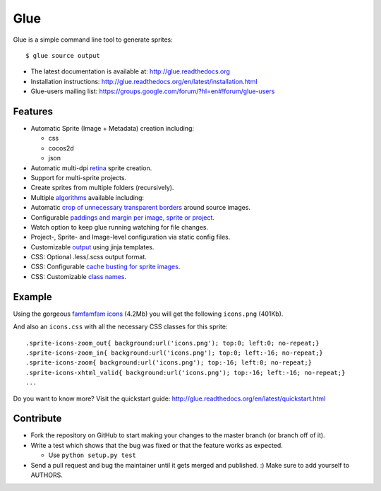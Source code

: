 Glue
====

.. image:: https://badge.fury.io/py/glue.png
    :target: http://badge.fury.io/py/glue

.. image:: https://travis-ci.org/jorgebastida/glue.png?branch=master
        :target: https://travis-ci.org/jorgebastida/glue

.. image:: https://pypip.in/d/glue/badge.png
        :target: https://crate.io/packages/glue/


Glue is a simple command line tool to generate sprites::

    $ glue source output

* The latest documentation is available at: http://glue.readthedocs.org
* Installation instructions: http://glue.readthedocs.org/en/latest/installation.html
* Glue-users mailing list: https://groups.google.com/forum/?hl=en#!forum/glue-users

Features
--------
* Automatic Sprite (Image + Metadata) creation including:

  - css
  - cocos2d
  - json

* Automatic multi-dpi `retina <http://glue.readthedocs.org/en/latest/ratios.html>`_ sprite creation.
* Support for multi-sprite projects.
* Create sprites from multiple folders (recursively).
* Multiple `algorithms <http://glue.readthedocs.org/en/latest/options.html#a-algorithm>`_ available including:
* Automatic `crop of unnecessary transparent borders <http://glue.readthedocs.org/en/latest/quickstart.html#crop-unnecessary-transparent-spaces>`_ around source images.
* Configurable `paddings and margin per image, sprite or project <http://glue.readthedocs.org/en/latest/paddings.html>`_.
* Watch option to keep glue running watching for file changes.
* Project-, Sprite- and Image-level configuration via static config files.
* Customizable `output <http://glue.readthedocs.org/en/latest/options.html#global-template>`_ using jinja templates.
* CSS: Optional .less/.scss output format.
* CSS: Configurable `cache busting for sprite images <http://glue.readthedocs.org/en/latest/options.html#cachebuster>`_.
* CSS: Customizable `class names <http://glue.readthedocs.org/en/latest/options.html#separator>`_.

Example
-------
Using the gorgeous `famfamfam icons <http://www.famfamfam.com/lab/icons/silk/>`_ (4.2Mb) you will get
the following ``icons.png`` (401Kb).

.. image:: https://github.com/jorgebastida/glue/raw/master/docs/img/famfamfam1.png


And also an ``icons.css`` with all the necessary CSS classes for this sprite::

    .sprite-icons-zoom_out{ background:url('icons.png'); top:0; left:0; no-repeat;}
    .sprite-icons-zoom_in{ background:url('icons.png'); top:0; left:-16; no-repeat;}
    .sprite-icons-zoom{ background:url('icons.png'); top:-16; left:0; no-repeat;}
    .sprite-icons-xhtml_valid{ background:url('icons.png'); top:-16; left:-16; no-repeat;}
    ...


Do you want to know more? Visit the quickstart guide: http://glue.readthedocs.org/en/latest/quickstart.html

Contribute
-----------

* Fork the repository on GitHub to start making your changes to the master branch (or branch off of it).
* Write a test which shows that the bug was fixed or that the feature works as expected.

  - Use ``python setup.py test``

* Send a pull request and bug the maintainer until it gets merged and published. :) Make sure to add yourself to AUTHORS.

